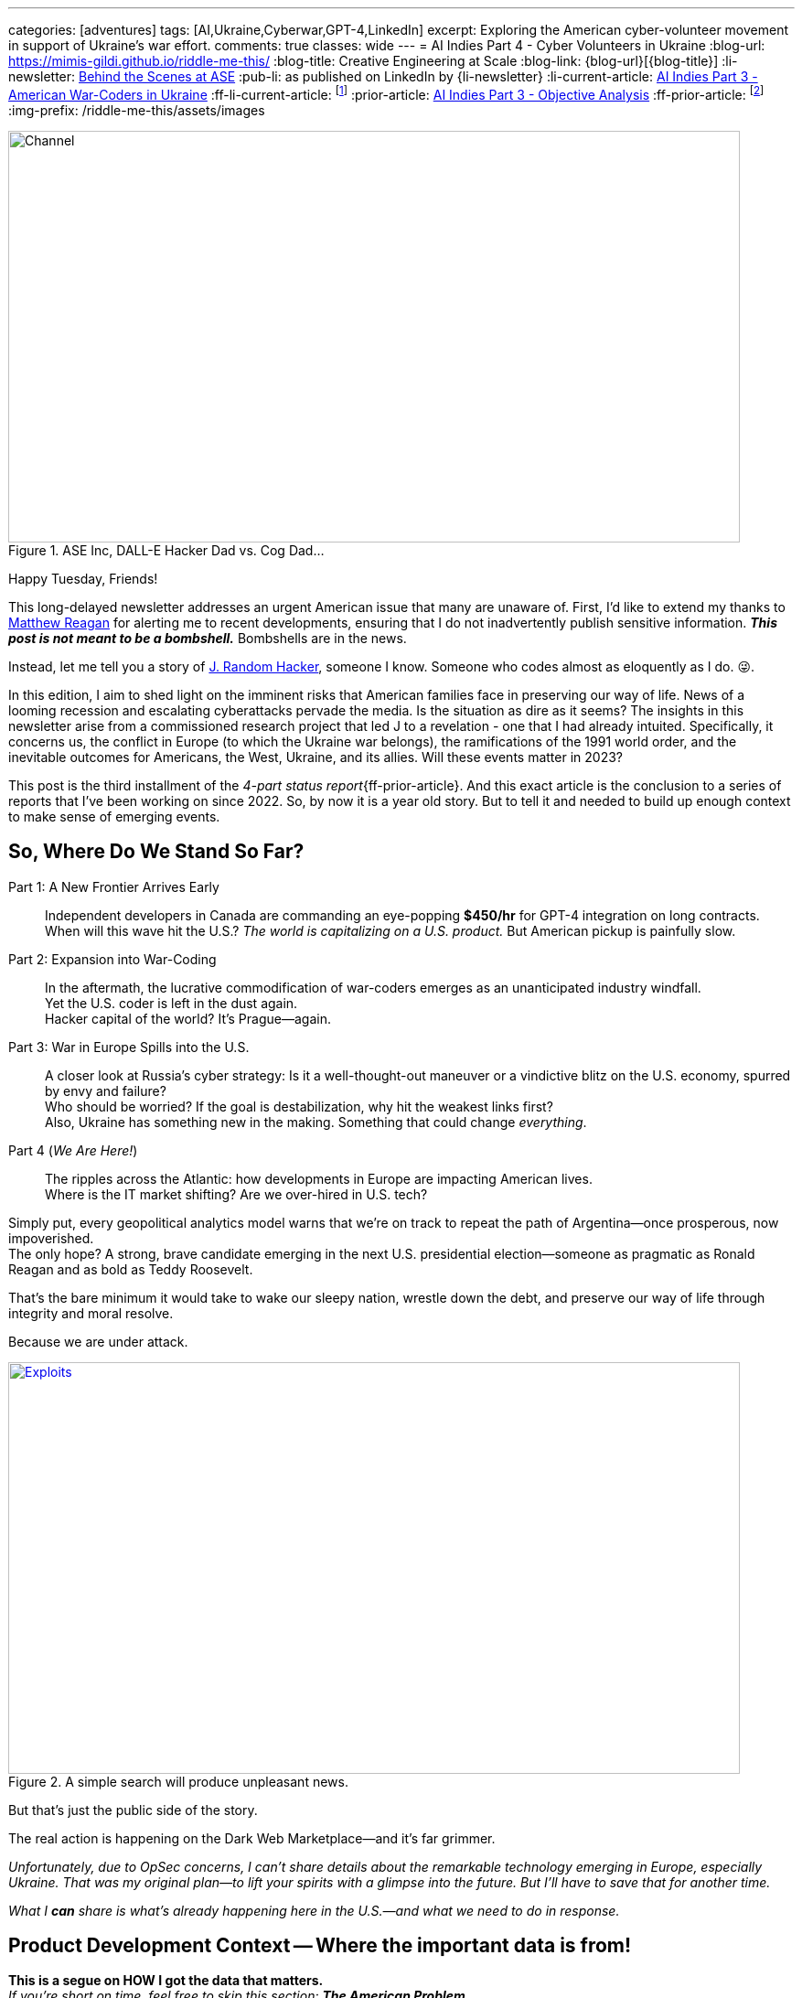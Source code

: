 ---
categories: [adventures]
tags: [AI,Ukraine,Cyberwar,GPT-4,LinkedIn]
excerpt: Exploring the American cyber-volunteer movement in support of Ukraine's war effort.
comments: true
classes: wide
---
= AI Indies Part 4 - Cyber Volunteers in Ukraine
:blog-url: https://mimis-gildi.github.io/riddle-me-this/
:blog-title: Creative Engineering at Scale
:blog-link: {blog-url}[{blog-title}]
:li-newsletter: https://www.linkedin.com/newsletters/behind-the-scenes-at-ase-7074840676026208257[Behind the Scenes at ASE,window=_blank,opts=nofollow]
:pub-li: as published on LinkedIn by {li-newsletter}
:li-current-article: https://www.linkedin.com/pulse/combat-ai-part-2-american-war-coders-ukraine-vadim-kuhay/[AI Indies Part 3 - American War-Coders in Ukraine,window=_blank,opts=nofollow]
:ff-li-current-article: footnote:[{li-current-article} {pub-li}]
:prior-article: link:/riddle-me-this/adventures/2023/06/25/new-opportunities-with-ml-3.html[AI Indies Part 3 - Objective Analysis,window=_blank]
:ff-prior-article: footnote:prior[{prior-article}]
:img-prefix:  /riddle-me-this/assets/images

:matt: https://www.linkedin.com/in/matthew-reagan-77bb7785/[Matthew Reagan,window=_blank,opts=nofollow]
:jrh: https://en.wikipedia.org/wiki/J._Random_Hacker[J. Random Hacker,window=_blank,opts=nofollow]
:tor: https://en.wikipedia.org/wiki/.onion["Tor hidden services",window=_blank,opts=nofollow]
:bitspittle: https://www.linkedin.com/in/hermandave/[David Herman,window=_blank,opts=nofollow]
:kobweb: https://kobweb.varabyte.com/[kobweb,window=_blank,opts=nofollow]
:hacker-personal: https://www.linkedin.com/feed/update/urn:li:activity:7092305368617259008/[personal account,window=_blank,opts=nofollow]
:kali: https://www.kali.org/[Kali Linux,window=_blank,opts=nofollow]
:nyt-article-1: https://www.nytimes.com/2020/08/20/us/elections/the-republican-embrace-of-qanon-goes-far-beyond-trump.html
:cissp-link: https://www.wiley.com/en-us/search?pq=CISSP
:cissp: {cissp-link}[(ISC)2 CISSP,window=_blank,opts=nofollow]
:cisa: https://www.cisa.gov/topics/cyber-threats-and-advisories/advanced-persistent-threats/russia[government is alert (CISA),window=_blank,opts=nofollow]
:dumb-muscovy: The State Duma urges scientists to devise biological weapons targeting Anglo-Saxons
:bucha: https://en.wikipedia.org/wiki/Bucha_massacre
:women-soldiers: https://www.rferl.org/a/ukraine-war-women-soldiers-female-freedom-survival/32240805.html
:mother-monument: https://www.washingtonpost.com/world/2023/08/06/ukraine-motherland-monument-russia/
:finno-ugric: https://en.wikipedia.org/wiki/Finno-Ugric_languages
:mordvinic: https://en.wikipedia.org/wiki/Mordvinic_languages
:veps: https://en.wikipedia.org/wiki/Veps_people
:catherine: https://en.wikipedia.org/wiki/Catherine_the_Great
:ruscism: https://en.wikipedia.org/wiki/Ruscism
:uke-language: https://youtu.be/6UfWKpfHNh4?si=EAac7JWZKmlyh3KA
:rdpd: https://en.wikipedia.org/wiki/Rich_Dad_Poor_Dad[Robert Toru Kiyosaki "Rich Dad Poor Dad",window=_blank,opts=nofollow]
:myob: https://youtu.be/jFNdARDCrKA?t=1014[Mind your own business,window=_blank,opts=nofollow]
:better-channel: https://youtube.com/@littlebitbetter7[LITTLE BIT BETTER,window=_blank,opts=nofollow]
:ff-consumers-dont-know-what-they-want: footnote:[https://pubmed.ncbi.nlm.nih.gov/2016668/[Thinking too much: introspection can reduce the quality of preferences and decisions]]
:ff-probing-markets: footnote:[https://openstax.org/books/principles-marketing/pages/11-3-the-gap-model-of-service-quality[11.3 The Gap Model of Service Quality]]
:ff-ftc-endorse: footnote:[https://www.ftc.gov/business-guidance/resources/ftcs-endorsement-guides-what-people-are-asking[FTC's Endorsement Guides: What People Are Asking]]

.ASE Inc, DALL-E Hacker Dad vs. Cog Dad...
[#img-devs]
image::{img-prefix}/devs.png[Channel,800,450]

Happy Tuesday, Friends!

This long-delayed newsletter addresses an urgent American issue that many are unaware of.
First, I'd like to extend my thanks to {matt} for alerting me to recent developments,
ensuring that I do not inadvertently publish sensitive information.
*_This post is not meant to be a bombshell._* Bombshells are in the news.

Instead, let me tell you a story of {jrh}, someone I know.
Someone who codes almost as eloquently as I do. 😜.

In this edition, I aim to shed light on the imminent risks that American families face in preserving our way of life.
News of a looming recession and escalating cyberattacks pervade the media.
Is the situation as dire as it seems?
The insights in this newsletter arise from a commissioned research project that led J to a revelation - one that I had already intuited.
Specifically, it concerns us, the conflict in Europe (to which the Ukraine war belongs),
the ramifications of the 1991 world order, and the inevitable outcomes for Americans, the West, Ukraine, and its allies.
Will these events matter in 2023?

This post is the third installment of the _4-part status report_{ff-prior-article}.
And this exact article is the conclusion to a series of reports that I've been working on since 2022.
So, by now it is a year old story. But to tell it and needed to build up enough context to make sense of emerging events.

== So, Where Do We Stand So Far?

Part 1: A New Frontier Arrives Early::
Independent developers in Canada are commanding an eye-popping *$450/hr* for GPT-4 integration on long contracts.
When will this wave hit the U.S.? _The world is capitalizing on a U.S. product._ But American pickup is painfully slow.

Part 2: Expansion into War-Coding::
In the aftermath, the lucrative commodification of war-coders emerges as an unanticipated industry windfall. +
Yet the U.S. coder is left in the dust again. +
Hacker capital of the world? It’s Prague—again.

Part 3: War in Europe Spills into the U.S.::
A closer look at Russia's cyber strategy: Is it a well-thought-out maneuver or a vindictive blitz on the U.S. economy, spurred by envy and failure? +
Who should be worried? If the goal is destabilization, why hit the weakest links first? +
Also, Ukraine has something new in the making. Something that could change _everything_.

Part 4 (_We Are Here!_)::
The ripples across the Atlantic: how developments in Europe are impacting American lives. +
Where is the IT market shifting? Are we over-hired in U.S. tech?

Simply put, every geopolitical analytics model warns that we’re on track to repeat the path of Argentina—once prosperous, now impoverished. +
The only hope? A strong, brave candidate emerging in the next U.S. presidential election—someone as pragmatic as Ronald Reagan and as bold as Teddy Roosevelt.

That’s the bare minimum it would take to wake our sleepy nation, wrestle down the debt, and preserve our way of life through integrity and moral resolve.

Because we are under attack.

.A simple search will produce unpleasant news.
[#img-google-cyber-search,link=https://www.google.com/search?q=current+cyber+attacks+data+leak+exploits+usa]
image::{img-prefix}/exploitation-news.png[Exploits,800,450]

But that’s just the public side of the story.

The real action is happening on the Dark Web Marketplace—and it's far grimmer.

_Unfortunately, due to OpSec concerns, I can’t share details about the remarkable technology emerging in Europe, especially Ukraine.
That was my original plan—to lift your spirits with a glimpse into the future. But I’ll have to save that for another time._

_What I *can* share is what’s already happening here in the U.S.—and what we need to do in response._

== Product Development Context -- Where the important data is from!

[.small]
*This is a segue on HOW I got the data that matters.* +
_If you’re short on time, feel free to skip this section: *The American Problem*. +
Just know: we build all kinds of weird software +
{nbsp} — including tools that dig into the criminal underworld of the Dark Web. +
This one’s for a client named J and his crew._

Since this is a corporate newsletter—not a personal blog—let’s set the stage.

I meet new founders almost daily, mostly from Europe.
While global perspective matters, we prefer to keep our strongest relationships closer to home.
As a boutique software company known for competence, we collaborate seamlessly with niche cybersecurity firms.
But truth be told, these are rarely the *fun* clients.

A few months ago, we partnered with another American founder to build a microSaaS platform—*CyberRecon*—for J.
Its purpose: to monitor the Dark Web’s data leak marketplaces at scale.

The system applies modern machine learning to detect criminal trends, reverse-engineer encryption strategies, trace the movement of stolen data, and—most importantly—profile both the attackers and their victims.

It serves two purposes: cutting-edge research and practical automation of J’s existing business operations.

Cybercriminals—"crackers"—use hidden services on the {tor} network to publish samples of stolen data and metadata for sale. These marketplaces are intentionally hard to locate.

So-called "drops" often include small encrypted files. Buyers are expected to brute-force and decrypt them to preview the contents before purchase.

Previously, J’s company handled this process manually—running scripts and performing human analysis.
Now, ASE’s new platform automates it all with precision and flair. Kotlin-powered, of course.

I hesitated to take on the project due to opportunity costs.
Fresh off paternity leave, I found myself craving the camaraderie and structure of a corporate team—something with human contact and predictable rhythms.

J’s deferred payment plan added another layer of risk. Burnout was a real possibility.
Still, curiosity prevailed. The upside? If successful, a microSaaS like this could earn *orders of magnitude more* than a typical consulting engagement.
The downside? Nothing at all—if J fails to land it.

.People often imagine a cracker-catching hacker like this:
[#img-cracker-bashing-hacker,link=https://kotlinlang.org/]
image::{img-prefix}/media-vs-hacker.jpg[Cracker-Bashing Hacker,800,450]

But why not just... an ordinary dad?

_How about a regular American family man, working from a MacBook Pro, deployed on GCP, and fluent in extraordinary Kotlin?_

Thanks to AI-assisted programming, I hoped the timeline would be shorter.
But any seasoned hacker knows—creating something truly valuable takes time and dedication.

A new friend of mine, {bitspittle}, founder of {kobweb}, wrote a {hacker-personal} that perfectly captures the gap between expectation and reality.
Meeting hackers like him rekindles my love for humanity every time.
His story is a must-read for any serious maker.

I wish I could make a living building open source. But alas, I hack it a different way.

Armed with my private aggregator, Tillie—fueled by Chat-GPT, Bard, GitHub Copilot, TabNine, and ultimately https://codeium.com/[Codeium]—I set off on J’s mission.

These tools made the development experience fantastic. But they couldn’t replace real human interaction.

The result? Six intense weeks of nonstop hacking, neglected property, and a household held together by grace.

Here’s how that solo dev journey unfolded:

* *Week One*: Blank slate. In production on day one. Established DevOps, MLOps, Test-First workflows, and Continuous Deployment—the hacker way. Also completed the root bounded context. At this stage, the product decrypted only about 20% of the demo files.

* *Week Two*: Brought in a third partner who contributed an enhanced {kali} Docker image. This bumped decryption success to 100%. Thanks, K!

* *Week Three*: Rolled out machine learning analytics models, added a dashboard, and automated the discovery and ripping of new drop sites.

* *Week Four*: Introduced import/export functionality. J was now able to load years' worth of previously collected data.

* *Week Five*: Delivered an impromptu enhancement: a self-service portal for J’s clients, complete with indexing, full-text search, and plugin actor support.

* *Week Six*: Version 1.0! Final week focused on scaling the distributed system, optimizing routing, and favoring on-prem compute to reduce cloud costs. Also added support for K’s Kali Docker image shimming feature.

This was a tough ride.

I designed the distributed system and built all the parts—daemons, microservices, models—but I have no knowledge of how J deploys or integrates it into his larger "top secret" platform. All I can do is write airtight behavior tests and tinker with my own demo instances.

And, as anyone who’s built distributed software knows, it always chafes along the communication lines once real-world load kicks in.

Yet so far—no support tickets.

Will this venture make good money for our partnership?

(Spoiler alert: not one bit.)

_But what it gave us is priceless in its own right—A cold and hard glimpse into the future of my `Merica._

== What Have Three Random Hackers Discovered and Learned?

J, K, and L uncovered startling truths.

While ASE isn’t a cybersecurity firm, even our clients who specialize in security were stunned by the results. Sensational claims—like "80% of American workers have compromised Social Security Numbers"—should be met with skepticism. Verifying such statistics is nearly impossible without government access.

Still, the level of societal penetration is disturbingly high.

It’s enough for malicious actors to profile the American populace and launch _sophisticated psychological operations_ (PsyOps)—ones potentially far more effective than QAnon.

.The New York Times:
[#img-nyt-q,link={nyt-article-1}]
image::{img-prefix}/ny-times-q.png[Q,800,450]
_The Republican embrace of QAnon goes far beyond Trump._

*Verified Key Findings:*

. Both attackers and victims often lack advanced technical skills—most breaches rely on outdated, low-skill tactics.
. An overwhelming amount of personal data belonging to Americans is being traded on criminal markets.
. Most of this compromised data originates from well-established U.S. companies.
. Breaches usually occur over long periods, with victim organizations largely unaware of the ongoing extraction.
. Media highlights "whaling" (targeting executives), but it's a minor fraction compared to the total volume of leaked data.
. Over 90% of the compromised content is sensitive customer data—and much of it is publicly accessible.

_**A shocking discovery:** much of this data eventually becomes publicly available—stored in ephemeral, unguarded web archives.
These archives are common knowledge in European cybersecurity circles but remain obscure in the U.S._

.Mike Judge’s *Idiocracy* feels more prophetic with each passing year.
[#img-browndo,link=https://www.imdb.com/title/tt0387808]
image::{img-prefix}/browndo.png[BrownDo Corporation,800,450]
Welcome to America, 2023. 😉

Initially, the goal was to create a simple web crawler — a SaaS offering to help companies tighten up their cybersecurity posture.
It sounded like a useful product. But the moment we started demoing, the harsh reality of systemic incompetence reared its head.

One past client stored JWT tokens in a centralized database.
When I flagged this as a fundamental security flaw, they brushed it off.
J and K even had verifiable proof that a breach had occurred.
But when they tried to make the sale?
The customer went right back to the same vendor that had created the problem in the first place.

.The rate of consumer data leaks in the U.S. has increased 44-fold.
[#img-us-cyber,link=https://www.cisa.gov/topics/cyber-threats-and-advisories/advanced-persistent-threats/russia]
image::{img-prefix}/us-cyber.png[US Aware,800,450]
_But who's paying attention? Pretty much no one._

The findings uncovered by J, K, and L weren’t just frustrating — they were deeply troubling.
Official U.S. government estimates suggest that 11 million Americans have had their data compromised.
Russian sources claim the real number is closer to 100 million.

Where’s the truth? Probably somewhere in the middle — blurred under the crush of 12GB of freshly compressed stolen data appearing online *every single month*.

The question is:
_Is your data in there?_
_Is mine?_

'''

Preliminary conclusion so far::
* Corporate America is clueless and *careless*.
* Corporate America is neutered by *incompetence*.

'''

== The Root Cause

*The joke:* +
Three brothers — _J_, _K_, and _L_ Random-Hacker — walk into a bar. +
J: "We need a reliable way to provide for our families." +
K: "The merit we offer has no value." +
L: "What has value then?" +
Bartender: "_LinkedIn knows!_"

> For those who didn’t get the punchline:
> LinkedIn is a social network for disgruntled employees —
> _not_ a place where real business happens.

So, what’s actually going on with my beloved `Merica?

.2021 Colonial Pipeline Ransomware Attack: Managed on LinkedIn!
[#img-colonial-pipeline,link=https://www.cisa.gov/news-events/news/attack-colonial-pipeline-what-weve-learned-what-weve-done-over-past-two-years]
image::{img-prefix}/colonial-pipeline.png[Colonial Laggard,800,450]
_At the time, I wrote about how the entire IT department showed stunning ignorance.
Multiple execs were duped by the amateur Kremlin-backed group DarkSide._

Back then, it was just a smash-and-grab for quick cash.
But today?
These same American laggard companies are now considered *strategic assets*.
And platforms like LinkedIn are a *gold mine* for adversaries — not job seekers.

Over decades in software, I’ve seen plenty of red flags.
But when I started helping cybersecurity firms, I saw how deep the systemic rot runs.
Designing secure systems 20 years ago taught me:
**Systemic problems can’t be fixed with one-off solutions. They require systemic interventions.**

Here’s what I’ve learned coaching high-performing teams:

* People unwilling to help themselves **cannot** be helped.
* Flip it around, and you get the real cure:
_People committed to helping themselves are **unstoppable**!_

In the 21st century, **well-designed, competently executed, domain-driven distributed software**
is nearly immune to common cyberattacks — and certainly to dumb ones.
*Period.*

.The {cissp} is a book I can never get my dev teams to read.
[#img-rdd13r-crying,link={cissp-link}]
image::{img-prefix}/rdd13r-crying.jpg[Rdd13r and Security,450]
_A good friend and phenomenal hacker gifted me this copy. +
He's the knight of light in the darkness of engineering ignorance._

Hollywood often paints cybercriminals as smart and sophisticated.
In truth, most are opportunistic amateurs — immoral and reckless, not brilliant.
And yet they thrive.
Why?
Because too many organizations are staffed with equally unskilled and indifferent engineers. +
_That, too, is a product of a deeper systemic failure +
— not individual malice, but institutional neglect._

'''

REVELATION #1::
*Capable Domain Teams STOP the spread of multifaceted cyber warfare threats* +
{nbsp} — such as PII mining and strategic snooping of critical business assets.

* The antidote isn’t magic — it’s *Domain-Driven Design* (DDD) for business advantage;
* The enabler isn’t compliance — it’s *Engineering Competence* applied with discipline and urgency.

These aren’t buzzwords. These are proven, practical mechanisms — simple to explain but hard to sustain.
Yet every team that gets these two elements right becomes a fortress of resilience, agility, and innovation.

'''

=== Segue in Segue on _Personal Protection_

So what about *our* own lives?

How can we protect ourselves, our families, and our data in an era of rampant cybercrime and weaponized leaks?

Let’s get real — _there’s no magic wand_.
Your bank, your apps, your vendors, your government — they aren’t prioritizing your security.
If anything, you’ve been reduced to a line item in someone else’s breach report.

So here’s what you can actually do.

==== Own Your Data

. **Do a Data Audit** – List where your sensitive data lives. From Amazon to your dentist, trace it all.
. **Review Permissions** – Revoke everything unnecessary. Use maximum privacy settings wherever possible.
. **Export, Deactivate, Delete** – Download your data, kill unused accounts, wipe what you can.
_If your data isn’t there, it can’t be stolen._

==== Watch Yourself, Because Others Are

. **Enable Credit Monitoring** – Make it real-time. Catch anything suspicious fast.
. **Monitor the Web (and Dark Web)** – Use services that alert you if your data is being sold or shared.
. **Understand Your Rights** – When companies screw up, class actions may help you recover damages.

==== Fortify Your Castle

Your home network is a digital fortress. Treat it that way.

. **Use MFA** – Everywhere. Always.
. **Use a Password Manager** – Not “Fluffy123.” Use 16+ random characters per login.
. **Use a VPN and Firewall** – Especially on public Wi-Fi.
. **De-Microsoft** – Segment your digital life. Don’t mix work and personal. Use hardened software.
_On my machines: separate boxes for browsing, finances, customer work, and family use._

==== Phone Reality Check

Phones are handy, but they’re your weakest link.
Use them less. Use hardened laptops more.
Use privacy-focused apps and avoid storing sensitive content on your phone.

==== Elder Safety

If you’re older, have a business, family, or investments:
Get a trust. Get a will. Segment and secure your digital footprint.
Ask your lawyer about digital asset protection protocols.

'''

== The American Problem

_We’ve walked through the reality of personal exposure +
{nbsp} — your data, your family, your daily choices._

*Here’s the kicker:* _if we’re this vulnerable at the individual level, it’s because the entire national infrastructure is asleep at the wheel._
We’re *_defenseless_* not just against opportunistic cyber gangs, but also against state-sponsored pressure from adversaries like Russia and China.
And worse — the average American doesn’t know, doesn’t care, and wouldn’t believe it if they were told.

Ignorance isn't just bliss — it’s become a national liability.

*America doesn't know that it's already at war!*

== Is It the War in Europe to Blame?

News outlets blame Russia for the flood of data leaks — especially now that we support Ukraine.
But let’s be honest: if Russia vanished tomorrow, would our cybersecurity problems vanish with them?
Or are they just a convenient scapegoat for deeper dysfunction?

*_First, let’s be clear: the U.S. federal government directly blames Russia._*
Our own {cisa} continues to warn:

> "... Russia will remain a top cyber threat as it refines and employs its espionage, influence, and attack capabilities."

That’s not just political posturing.
In 2023, the Kremlin openly declared its intention to inflict over **$3.5 trillion** in damage to the U.S. economy via cyber operations.

But it goes further than money.
Russia's State Duma proposed the development of **bioweapons targeting Anglo-Saxons**.
Yes — {dumb-muscovy} is a real proposal from a nuclear-armed dictatorship.

.{dumb-muscovy}
[#img-katzap-anti-anglo-saxons]
image::{img-prefix}/rutzki-mir.jpeg[Katzap No-Saxons,800,450]
"Good Russians," MAGA says! (This article was later archived by West Observer.)

And yet — our **vulnerability isn’t created by foreign hate.** It’s made worse by it, yes.
But it’s rooted right here at home: in complacency, in rot, and in willful blindness.

We overpay incumbent tech laggards for inferior goods and services.
We stifle innovation and merit-based startups.
We bail out failed firms that should’ve been replaced a decade ago.

So yes — Muscovy and the RuZZki Mir are trying to break us.
But they’re just giving the final push.
We’re the ones who walked to the cliff’s edge.

== While We SNORE, the Little Rus' Is Fighting for Us

As far as the Kyiv Rus' – Moscovia Last War (as Polish President Andrzej Duda rightly named it), this is 350 years in the making.
Its inevitable outcome can’t be summarized in one section, let alone one article. But we can begin with facts — and a few pictures.

.Rozjebane ruskie gówno: Polish-Ukrainian combatant in the first days of Russian invasion of Ukraine, 2022.
[#img-ruzke-govno,link=https://youtu.be/G0vLJJrVMHk]
image::{img-prefix}/ruske-govno.png[Ozero,800,450]

The man above is calmly explaining how he destroyed an entire Kadyrovite column in Ukraine's early days of defense:

> “We don’t need food or gear. We’re on our own land. Our people help us here.
> As the Polish saying goes, _killing RuVZki isn’t work — it’s a pleasure_.”
>
> _I am a Polish Jew. I’m asking my Polish brothers and sisters for a different kind of help now:
> Heavy combat gear. So we can fight for Ukraine. Fight for Poland._

This video went viral in Poland, turning his words into a meme: _“rozjebane ruskie gówno.”_
You’ll hear it echoed often in Polish news, the military, and even Kyiv parade chants.

It’s not just a statement of action — it’s a war cry from the soul of Eastern Europe. +
Like in time when Ukraine destroyed Khazar accidentally ending Rome in the process.

That artillery unit was led by a Ukrainian female commander — a detail Western journalists rarely highlight:
_"God forbid American women get the idea they're fully equal to men, in combat too."_ +
But ask anyone on the front: +
*the women are not supporting the war effort from the sidelines +
{nbsp} — they are leading it from the frontlines.*

.The real Ukraine: Bucha, a year after throwing RuZZkiy Mir out.
[#img-bucha,link={bucha}]
image::{img-prefix}/butcha-before-and-after.png[Bucha,800,450]
-- The same general location.

.The real Ukraine: Ukrainian military boasts the world’s highest gender equality.
[#img-ukes-women,link={women-soldiers}]
image::{img-prefix}/ukes-women.png[Ukes Totas,800,450]

_All military occupational specialties (MOS) in Ukraine are open to women._ +
There were over **50,000 women** in active service when the regular army numbered only **250,000**.

Today, legends are written daily by:

* Sniper teams like “The Valkyries,”
* Deep-sea divers,
* Armor and artillery units,
* A former lawyer turned mortar commander,
* And even female staff generals.

Despite wild claims on Western media — like Tucker Carlson parroting Kremlin numbers of “500,000 Ukrainians killed” — the truth is grounded and measurable:

- Ukraine now fields **940,000 trained**, armed, and equipped troops.
- Of those, **420,000** have already rotated through combat zones.
- Another **440,000** serve in military police, currently rotating through combat readiness programs for the **Crimea offensive** — the last action way at the end of the war.

And yet — **two-thirds of Ukraine’s reserves remain uncommitted.** +
The rotation policy is 50/50, and while functional, could still be improved.

This is not just a military transformation — it’s a societal rebirth.
Ukraine is no longer the post-Soviet relic some remember.
It is now a modern military power — competent, inclusive, and ideologically determined.
The Rus` awakens. And she's out for blood.

.The real Ukraine: Daughters of Olga (above).
[#img-ukes-mother,link={mother-monument}]
image::{img-prefix}/imrs.avif[Mother,800,450]

_The Mothers of Rus' are about to rip “Vlad the Moron” and his sheeple a new one, +
ending the reign of Peter the Mad._  — _The Washington Post_.

But even the **Washington Post** misses something essential:
They incorrectly conflate **Rus'** and **Russia** — a dangerous misunderstanding.

**Rus'** — the ancient democratic federation of Eastern Slavs — was murdered by Muscovite autocracy in the **Novgorod massacres**, centuries ago.
Today's Russia, despite the name, was never Rus'.
It is a **Finno-Ugric** tribal amalgamation renamed by decree — a **Mordvinic** and **Vepsan** lineage forced to abandon their roots and language.

When **Catherine the Great**, a German empress, slapped the “Russian” label onto her empire, it was a **colonial branding**, not a cultural inheritance.

Yet today, Ukraine reclaims its maternal power. +
The transformation is not symbolic — it’s *existential*.

.Russians can’t comprehend Ukraine’s transformation.
[#img-ukes-girls-mother,link={uke-language}]
image::{img-prefix}/uke-girls.png[Ukrainian Mothers,800,450]

Just decades ago, Russian-speaking Ukrainians viewed Russians as kin. +
Now, more than **90% of Russian-speaking Ukrainians** have:

* **Abandoned the Russian language,**
* **Rejected Russian identity,**
* And **embraced a national mission of decolonization.**

Young women from Kharkiv and Donetsk — once Russian-speaking strongholds — are now:

* Soldiers,
* Snipers,
* Mothers of future warriors,
* And **living symbols** of a cultural firewall that will **never again allow Moscow to define them**.

As one Ukrainian veteran mother said:
> “We’ll raise our children on Mother’s milk — and hatred for everything Muscovy ever was.”

Ukraine is no longer playing defense. +
It is **building a new world**, and **Muscovy has no place in it.**

A nation once anti-nuclear now reports **86% support** for **tactical nuclear strikes** on Muscovite targets.

This is not escalation. +
This is evolution — born of **survival, clarity, and rage.**

== Finally

*_The only thought I can't shake +
{nbsp} {nbsp} -- when the nuclear dust settles, +
which side of history will my America be on?_*

'''

WARNING::
*Not pleb-safe!* +
What follows is the unabridged research and systems analysis that informed this series. +
It includes firsthand experience with strategic doctrine, systems warfare, and AI battlefield integration +
— topics not suitable for LinkedIn, Medium, or other sanitized platforms. +
This is **not** filtered for algorithms, audiences, or political fragility. +
What you’ll find here are core premises, ground facts, and combat observations +
— *for you to build your own conclusions*.

'''

== Finally — For the Living

We are no longer debating politics, nor merely comparing economic models.

We are witnessing the **final act** of an old world crumbling
— and the first sparks of a new one igniting in the *blood, code, and courage* of Ukraine and its allies.

Warfare has changed. It is no longer about soldiers and steel. It is now:

* *Mind-first conflict* — #psychological#, informational, memetic, meritocratic.
* *Algorithmic dominance* — fast-deploying, self-improving trunk-based models.
* *Distributed intelligence* — machine-human consensus in the field — *_epistemic_*.
* *Edge-situational autonomy* — not centralized command, not one school of thought.

_And I have not even mentioned the digital personality stuff that will truly blow your mind!_ +
I can't say many relevant things due to OpSec.
But even considering the plainly evident +
— I think we're on the verge of something fundamentally net-new.
It might take Ukraine and Friends a long-minute to fully field and apply it,
but when we see it in action, we will know, "war as usual" is no more.
The shiny toys of yesterday don't matter anymore. +
And that which matters most we just can't catch.

#*America, sadly, is not ready for this future.*#

The sleeping giant has become *_an entitled toddler_*, surrounded by _rusting toys_ — incapable of distinguishing marketing from substance, noise from insight, or self-indulgence from strategic necessity.

We overpay cogs who build junk. +
We mock brilliance under banners of acceptance. +
We bury clarity in committees. +
We export innovation only to buy it back as threat.

Meanwhile, our enemies and allies alike evolve, fueled by necessity and filtered by war.

== The Hacker’s Choice

We — the *hackers* — the old guard of reason, agency, and joyful resistance — are once again presented with a choice:

* Bow to the mediocrity that surrounds us, normalize the noise, marginalize elegance and survive inside the laggard machine...

* **Or...**

* Build what we believe in. Ship what matters. Shape the tools that might give *those who come after* a fighting chance.

No reinforcements are coming. No founding fathers militia. No candidate-the-savior.
All we can hope for is that our allies love and drag us along just for "the beacon of democracy" that we are.

There are no more fairy tales, no magic candidates, no final awakenings.

But *there is us* — **the living**, the ones still thinking clearly, writing cleanly, seeing patterns in the noise.

Although there's less and less of us here, as many, by best of us, have already traded citizenship.
Remaining, we owe it to no one but ourselves — and the few others who still carry the spark — to resist the slow death of mindless decay.

== Where This Leaves Me

I wrote this series not to convert, but to signal.

If you've read this far, you know what I mean.

This is not policy. This is prophecy that already happened.

A record for those already awake — and a warning for those not yet scorched.

Ukraine doesn't fight for her soil, but for the memory of dignity,
for the redefinition of statehood in an age of networks and threats more virulent than bombs.
These threats don't recognize borders -- only core values.
The survival of Rus’ — and of any just people — rests not on gear, grievances, or slogans, but on grit, autonomy, and #collective competence#. +
It is *_will_*, *_freedom_*, and *_choice_* — all in one word: *воля* — what the old Scythian Trident stands for on the shield of Ukrainian warriors today.
Without -- we will get run over by the brainless herds of the foaming at the mouths undead, chanting for some "greatness." +
Stupid is what stupid does. And what do we do?

== So I leave you with this...

*_When the nuclear dust settles, which side of history will my America be on?_* +
{nbsp}{nbsp} *More importantly... which side will you?*
